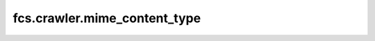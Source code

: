 fcs.crawler.mime_content_type
=======================================

.. py:class:: MimeContentType

   Class represents MIME type (e.g. image/jpeg, text/`*`).

   .. py:attribute:: type

      Main type - before slash.

   .. py:attribute:: subtype

      Subtype - after slash.

   .. py:method:: contains(other_mime)

      Checks if method parameter is subtype of this MIME type.

   .. py:method:: contains(mime_types)

      Checks if one of MIME types in parameter collection contains this type.

